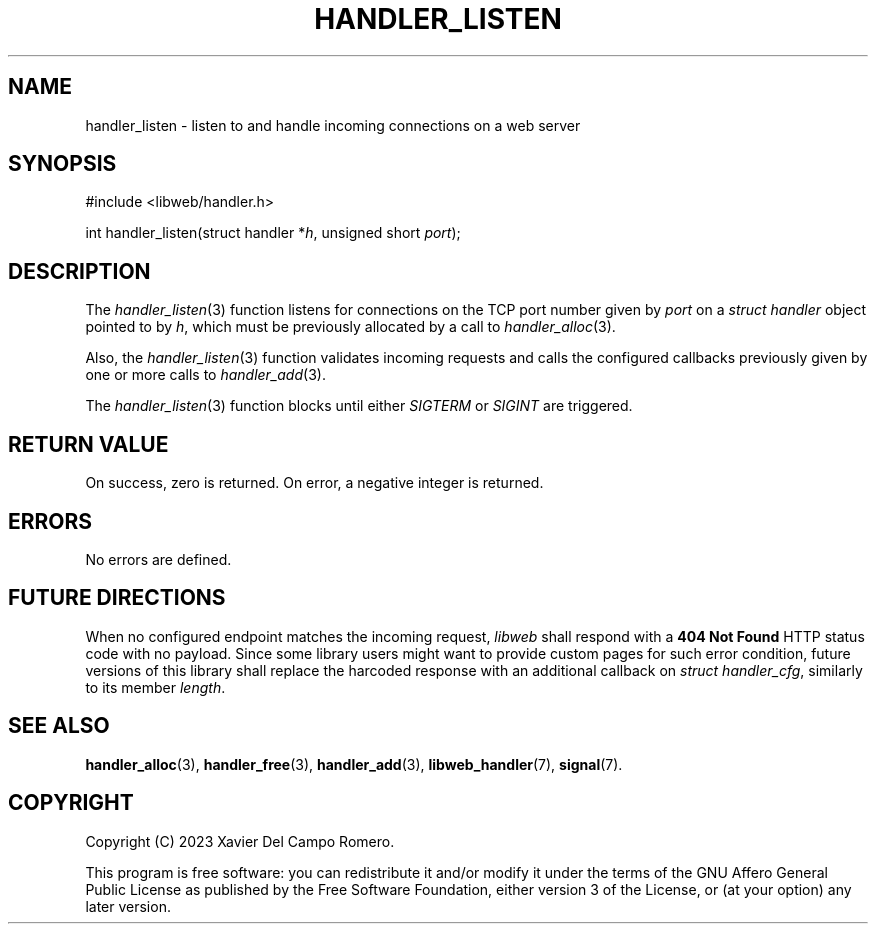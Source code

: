 .TH HANDLER_LISTEN 3 2023-09-14 0.1.0 "libweb Library Reference"

.SH NAME
handler_listen \- listen to and handle incoming connections on a web
server

.SH SYNOPSIS
.LP
.nf
#include <libweb/handler.h>
.P
int handler_listen(struct handler *\fIh\fP, unsigned short \fIport\fP);
.fi

.SH DESCRIPTION
The
.IR handler_listen (3)
function listens for connections on the TCP port number given by
.I port
on a
.I struct handler
object pointed to by
.IR h ,
which must be previously allocated by a call to
.IR handler_alloc (3).

Also, the
.IR handler_listen (3)
function validates incoming requests and calls the configured
callbacks previously given by one or more calls to
.IR handler_add (3).

The
.IR handler_listen (3)
function blocks until either
.I SIGTERM
or
.I SIGINT
are triggered.

.SH RETURN VALUE
On success, zero is returned. On error, a negative integer is returned.

.SH ERRORS
No errors are defined.

.SH FUTURE DIRECTIONS
When no configured endpoint matches the incoming request,
.I libweb
shall respond with a
.B 404 Not Found
HTTP status code with no payload. Since some library users might want
to provide custom pages for such error condition, future versions of
this library shall replace the harcoded response with an additional
callback on
.IR "struct handler_cfg" ,
similarly to its member
.IR length .

.SH SEE ALSO
.BR handler_alloc (3),
.BR handler_free (3),
.BR handler_add (3),
.BR libweb_handler (7),
.BR signal (7).

.SH COPYRIGHT
Copyright (C) 2023 Xavier Del Campo Romero.
.P
This program is free software: you can redistribute it and/or modify
it under the terms of the GNU Affero General Public License as published by
the Free Software Foundation, either version 3 of the License, or
(at your option) any later version.
